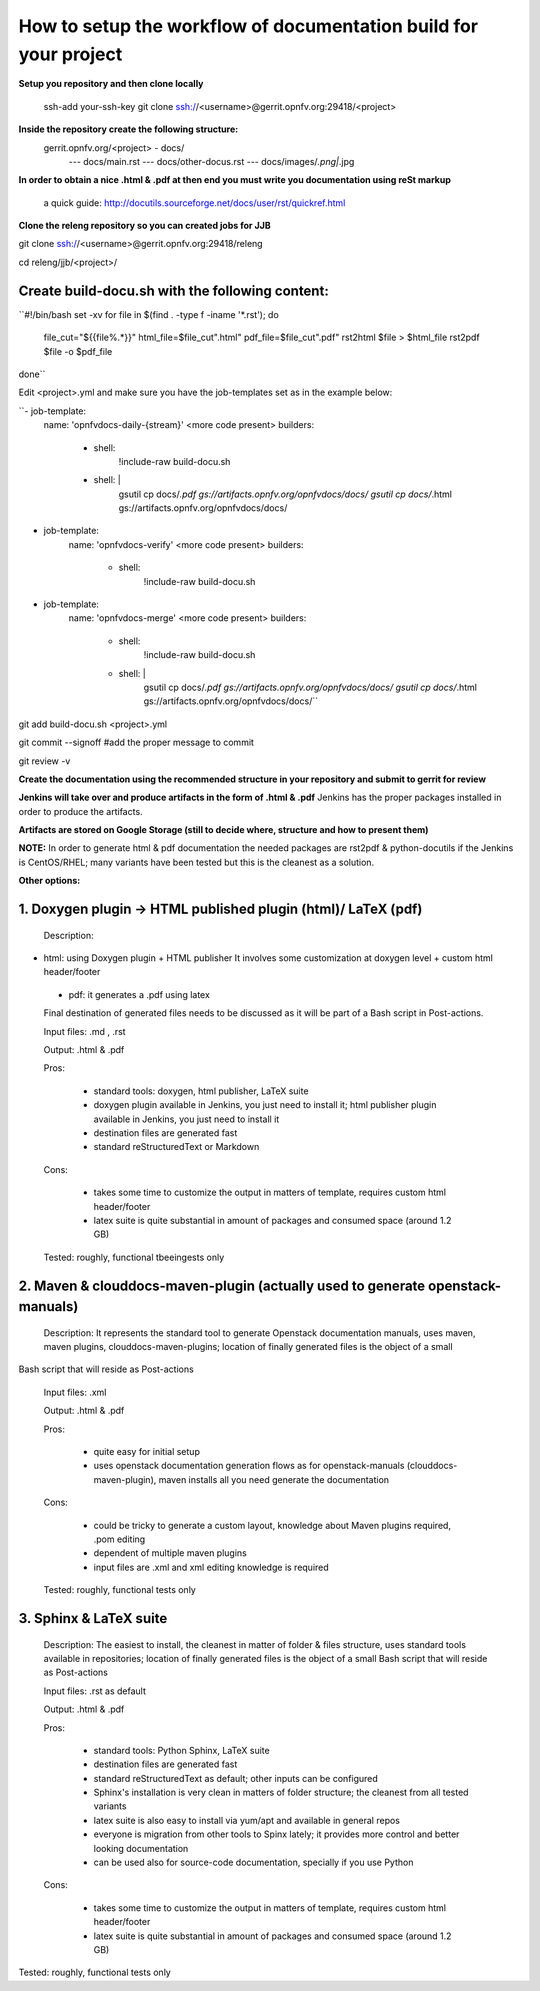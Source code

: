 How to setup the workflow of documentation build for your project
==================================================================

**Setup you repository and then clone locally**

   ssh-add your-ssh-key
   git clone ssh://<username>@gerrit.opnfv.org:29418/<project>


**Inside the repository create the following structure:**
   gerrit.opnfv.org/<project> - docs/
                                               --- docs/main.rst
                                               --- docs/other-docus.rst
                                               --- docs/images/*.png|*.jpg


**In order to obtain a nice .html & .pdf at then end you must write you documentation using reSt markup**

  a quick guide: http://docutils.sourceforge.net/docs/user/rst/quickref.html


**Clone the releng repository so you can created jobs for JJB**

git clone ssh://<username>@gerrit.opnfv.org:29418/releng

cd releng/jjb/<project>/

Create build-docu.sh with the following content:
-------------------------------------------------

``#!/bin/bash
set -xv
for file in $(find . -type f -iname '*.rst'); do
 file_cut="${{file%.*}}"
 html_file=$file_cut".html"
 pdf_file=$file_cut".pdf"
 rst2html $file > $html_file
 rst2pdf $file -o $pdf_file
done``



Edit <project>.yml and make sure you have the job-templates set as in the example below:


``- job-template:
    name: 'opnfvdocs-daily-{stream}'
    <more code present>
    builders:
        - shell:
            !include-raw build-docu.sh
        - shell: |
           gsutil cp docs/*.pdf gs://artifacts.opnfv.org/opnfvdocs/docs/
           gsutil cp docs/*.html gs://artifacts.opnfv.org/opnfvdocs/docs/



- job-template:
    name: 'opnfvdocs-verify'
    <more code present>
    builders:
        - shell:
            !include-raw build-docu.sh



- job-template:
    name: 'opnfvdocs-merge'
    <more code present>
    builders:
        - shell:
            !include-raw build-docu.sh
        - shell: |
           gsutil cp docs/*.pdf gs://artifacts.opnfv.org/opnfvdocs/docs/
           gsutil cp docs/*.html gs://artifacts.opnfv.org/opnfvdocs/docs/``



git add  build-docu.sh <project>.yml

git commit --signoff                              #add the proper message to commit

git review -v



**Create the documentation using the recommended structure in your repository and submit to gerrit for review**

**Jenkins will take over and produce artifacts in the form of .html & .pdf**
Jenkins has the proper packages installed in order to produce the artifacts.

**Artifacts are stored on Google Storage (still to decide where, structure and how to present them)**



**NOTE:** In order to generate html & pdf documentation the needed packages are rst2pdf & python-docutils 
if the Jenkins is CentOS/RHEL; many variants have been tested but this is the cleanest as a solution.



**Other options:**


1. Doxygen plugin -> HTML published plugin (html)/ LaTeX (pdf)
---------------------------------------------------------------

 Description:

- html: using Doxygen plugin + HTML publisher
  It involves some customization at doxygen level + custom html header/footer

 - pdf: it generates a .pdf using latex

 Final destination of generated files needs to be discussed as it will be part of a Bash script in Post-actions.

 Input files: .md , .rst

 Output: .html & .pdf

 Pros:

      - standard tools: doxygen, html publisher, LaTeX suite
      - doxygen plugin available in Jenkins, you just need to install it; html publisher plugin available in Jenkins, you just need to install it
      - destination files are generated fast
      - standard reStructuredText or Markdown

 Cons:

      - takes some time to customize the output in matters of template, requires custom html header/footer
      - latex suite is quite substantial in amount of packages and consumed space (around 1.2 GB)

 Tested: roughly, functional tbeeingests only



2. Maven & clouddocs-maven-plugin (actually used to generate openstack-manuals)
--------------------------------------------------------------------------------

 Description: It represents the standard tool to generate Openstack documentation manuals, uses maven, maven plugins, clouddocs-maven-plugins; location of finally generated files is the object of a small
Bash script that will reside as Post-actions

 Input files: .xml

 Output: .html & .pdf

 Pros:

      - quite easy for initial setup
      - uses openstack documentation generation flows as for openstack-manuals (clouddocs-maven-plugin), maven installs all you need generate the documentation

 Cons:

      - could be tricky to generate a custom layout, knowledge about Maven plugins required, .pom editing
      - dependent of multiple maven plugins
      - input files are .xml and xml editing knowledge is required

 Tested: roughly, functional tests only



3. Sphinx & LaTeX suite
------------------------

 Description: The easiest to install, the cleanest in matter of folder & files structure, uses standard tools available in repositories; location of finally generated files is the object of a small Bash script that will reside as Post-actions

 Input files: .rst as default

 Output: .html & .pdf

 Pros:

      - standard tools: Python Sphinx, LaTeX suite
      - destination files are generated fast
      - standard reStructuredText as default; other inputs can be configured
      - Sphinx's installation is very clean in matters of folder structure; the cleanest from all tested variants
      - latex suite is also easy to install via yum/apt and available in general repos
      - everyone is migration from other tools to Spinx lately; it provides more control and better looking documentation
      - can be used also for source-code documentation, specially if you use Python

 Cons:

      - takes some time to customize the output in matters of template, requires custom html header/footer
      - latex suite is quite substantial in amount of packages and consumed space (around 1.2 GB)

Tested: roughly, functional tests only



